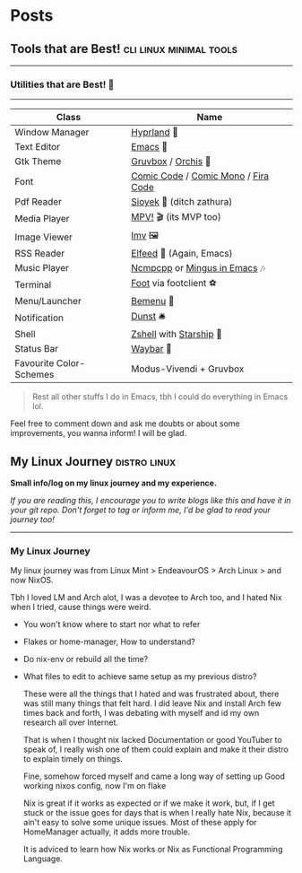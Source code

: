 #+hugo_base_dir: ../
#+hugo_section: posts
#+OPTIONS: toc:2

    
* Posts
** Tools that are Best! :cli:linux:minimal:tools:
   :PROPERTIES:
   :EXPORT_FILE_NAME: tools-readme
   :EXPORT_DATE: 2022-03-28
   :EXPORT_HUGO_DRAFT: true
   :END:

--------------

*** Utilities that are Best! 🌟
--------------

|-------------------------+-------------------------------------|
| Class                   | Name                                |
|-------------------------+-------------------------------------|
| Window Manager          | [[https://hyprland.org/][Hyprland]] 🌸                          |
| Text Editor             | [[https://www.gnu.org/software/emacs/][Emacs]] 💮                             |
| Gtk Theme               | [[https://github.com/Fausto-Korpsvart/Gruvbox-GTK-Theme][Gruvbox]] / [[https://github.com/vinceliuice/Orchis-theme][Orchis]] 🎨                  |
| Font                    | [[https://tosche.net/fonts/comic-code][Comic Code]] / [[https://github.com/dtinth/comic-mono-font][Comic Mono]] / [[https://github.com/tonsky/FiraCode][Fira Code]] |
| Pdf Reader              | [[https://github.com/ahrm/sioyek][Sioyek]] 📔 (ditch zathura)            |
| Media Player            | [[https://mpv.io][MPV!]] 🎬 (its MVP too)                |
| Image Viewer            | [[https://sr.ht/~exec64/imv/][Imv]] 🖼️                               |
| RSS Reader              | [[https://github.com/skeeto/elfeed][Elfeed]] 📰 (Again, Emacs)             |
| Music Player            | [[https://github.com/ncmpcpp/ncmpcpp][Ncmpcpp]] or [[https://github.com//mingus][Mingus in Emacs]] 🎶        |
| Terminal                | [[https://codeberg.org/dnkl/foot][Foot]] via footclient ⚽               |
| Menu/Launcher           | [[https://github.com/Cloudef/bemenu][Bemenu]] 🚀                            |
| Notification            | [[https://github.com/dunst/dunst][Dunst]]  🛎️                            |
| Shell                   | [[https://zsh.org][Zshell]] with [[https://starship.rs][Starship]] 🔰              |
| Status Bar              | [[https://github.com/Alexays/Waybar][Waybar]]  🍥                           |
| Favourite Color-Schemes | Modus-Vivendi + Gruvbox             |
|-------------------------+-------------------------------------|

#+begin_quote
Rest all other stuffs I do in Emacs, tbh I could do everything in Emacs lol.
#+end_quote


Feel free to comment down and ask me doubts or about some improvements, you wanna inform! I will be glad.
** My Linux Journey :distro:linux:
   :PROPERTIES:
   :EXPORT_FILE_NAME: linux-journey
   :EXPORT_DATE: 2022-03-28
   :EXPORT_HUGO_DRAFT: true
   :END:


*Small info/log on my linux journey and my experience.*

/If you are reading this, I encourage you to write blogs like this and have it in your git repo. Don't forget to tag or inform me, I'd be glad to read your journey too!/

-----

*** My Linux Journey

My linux journey was from Linux Mint > EndeavourOS > Arch Linux > and now NixOS.

Tbh I loved LM and Arch alot, I was a devotee to Arch too, and I hated Nix when I tried, cause things were weird.
+ You won't know where to start nor what to refer
+ Flakes or home-manager, How to understand?
+ Do nix-env or rebuild all the time?
+ What files to edit to achieve same setup as my previous distro?

  These were all the things that I hated and was frustrated about, there was still many things that felt hard.
  I did leave Nix and install Arch few times back and forth, I was debating with myself and id my own research all over Internet.

  That is when I thought nix lacked Documentation or good YouTuber to speak of, I really wish one of them could explain and make it their distro to explain timely on things.

  Fine, somehow forced myself and came a long way of setting up Good working nixos config, now I'm on flake

  Nix is great if it works as expected or if we make it work, but, if I get stuck or the issue goes for days that is when I really hate Nix, because it ain't easy to solve some unique issues. Most of these apply for HomeManager actually, it adds more trouble.

  It is adviced to learn how Nix works or Nix as Functional Programming Language.



